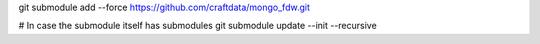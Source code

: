 git submodule add --force https://github.com/craftdata/mongo_fdw.git

# In case the submodule itself has submodules
git submodule update --init --recursive
